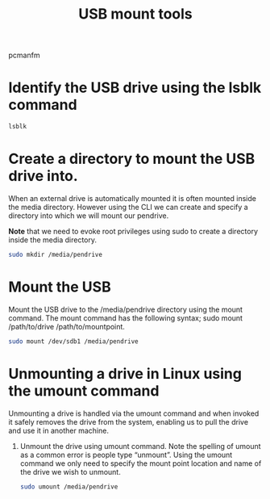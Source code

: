 :PROPERTIES:
:ID:       b84f629e-a395-4056-bdf0-f15602224d38
:END:
#+title: USB mount tools
#+filetags:

pcmanfm

* Identify the USB drive using the lsblk command
#+begin_src bash
lsblk
#+end_src
* Create a directory to mount the USB drive into.
When an external drive is automatically mounted it is often mounted inside the media directory. However using the CLI we can create and specify a directory into which we will mount our pendrive.

*Note* that we need to evoke root privileges using sudo to create a directory inside the media directory.

#+begin_src bash
sudo mkdir /media/pendrive
#+end_src

* Mount the USB
Mount the USB drive to the /media/pendrive directory using the mount command. The mount command has the following syntax; sudo mount /path/to/drive /path/to/mountpoint.

#+begin_src bash
sudo mount /dev/sdb1 /media/pendrive
#+end_src

* Unmounting a drive in Linux using the umount command
Unmounting a drive is handled via the umount command and when invoked it safely removes the drive from the system, enabling us to pull the drive and use it in another machine.

1. Unmount the drive using umount command. Note the spelling of umount as a common error is people type “unmount”. Using the umount command we only need to specify the mount point location and name of the drive we wish to unmount.
   #+begin_src bash
sudo umount /media/pendrive
   #+end_src
